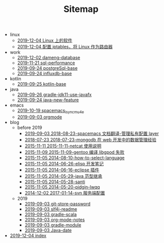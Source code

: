 #+TITLE: Sitemap

   + linux
     + [[file:linux/software.org][2019-12-04 Linux 上的软件]]
     + [[file:linux/iptables.org][2019-12-04 配置 iptables，将 Linux 作为路由器]]
   + work
     + [[file:work/dameng-database.org][2019-12-02 dameng-database]]
     + [[file:work/sql-performance.org][2019-11-21 sql-performance]]
     + [[file:work/postgreSql-base.org][2019-09-24 postgreSql-base]]
     + [[file:work/influxdb-base.org][2019-09-24 influxdb-base]]
   + kotlin
     + [[file:kotlin/kotlin-base.org][2019-09-25 kotlin-base]]
   + java
     + [[file:java/gradle-jdk11-use-javafx.org][2019-09-26 gradle-jdk11-use-javafx]]
     + [[file:java/java-new-feature.org][2019-09-24 java-new-feature]]
   + emacs
     + [[file:emacs/spacemacs_isync_mu4e.org][2019-10-19 spacemacs_isync_mu4e]]
     + [[file:emacs/orgmode.org][2019-09-03 orgmode]]
   + blog
     + before 2019
       + [[file:blog/before 2019/2018-08-23-spacemacs 文档翻译-管理私有配置 layer.org][2019-09-03 2018-08-23-spacemacs 文档翻译-管理私有配置 layer]]
       + [[file:blog/before 2019/2018-07-23-mongodb 在 web 开发中的数据管理经验.org][2018-07-23 2018-07-23-mongodb 在 web 开发中的数据管理经验]]
       + [[file:blog/before 2019/2015-11-11-netcat 使用说明.org][2015-11-11 2015-11-11-netcat 使用说明]]
       + [[file:blog/before 2019/2015-11-09-gentoo 编译 libgpod 失败.org][2015-11-09 2015-11-09-gentoo 编译 libgpod 失败]]
       + [[file:blog/before 2019/2014-08-10-how-to-select-language.org][2015-11-05 2014-08-10-how-to-select-language]]
       + [[file:blog/before 2019/2014-06-26-elisp 开发笔记.org][2015-11-05 2014-06-26-elisp 开发笔记]]
       + [[file:blog/before 2019/2014-06-16-eclipse 插件.org][2015-11-05 2014-06-16-eclipse 插件]]
       + [[file:blog/before 2019/2014-05-29-java 范型继承.org][2015-11-05 2014-05-29-java 范型继承]]
       + [[file:blog/before 2019/2014-05-28-santi.org][2015-11-05 2014-05-28-santi]]
       + [[file:blog/before 2019/2014-05-20-pidgin-lwqq.org][2015-11-05 2014-05-20-pidgin-lwqq]]
       + [[file:blog/before 2019/2017-01-14-svn 服务端配置.org][2014-12-02 2017-01-14-svn 服务端配置]]
     + 2019
       + [[file:blog/2019/git-store-password.org][2019-09-03 git-store-password]]
       + [[file:blog/2019/slf4j-readme.org][2019-09-03 slf4j-readme]]
       + [[file:blog/2019/gradle-scala.org][2019-09-03 gradle-scala]]
       + [[file:blog/2019/org-mode-notes.org][2019-09-03 org-mode-notes]]
       + [[file:blog/2019/gradle-module.org][2019-09-03 gradle-module]]
       + [[file:blog/2019/Java-date.org][2019-09-03 Java-date]]
   + [[file:index.org][2019-12-04 index]]
